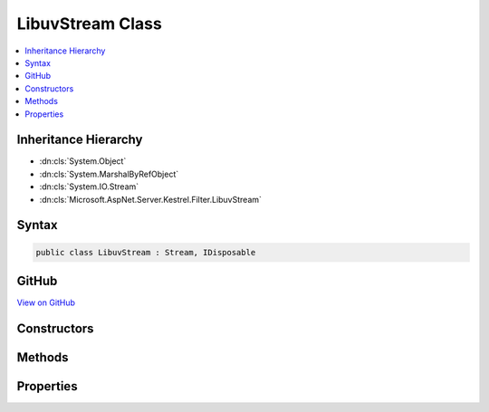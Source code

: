 

LibuvStream Class
=================



.. contents:: 
   :local:







Inheritance Hierarchy
---------------------


* :dn:cls:`System.Object`
* :dn:cls:`System.MarshalByRefObject`
* :dn:cls:`System.IO.Stream`
* :dn:cls:`Microsoft.AspNet.Server.Kestrel.Filter.LibuvStream`








Syntax
------

.. code-block:: csharp

   public class LibuvStream : Stream, IDisposable





GitHub
------

`View on GitHub <https://github.com/aspnet/apidocs/blob/master/aspnet/kestrelhttpserver/src/Microsoft.AspNet.Server.Kestrel/Filter/LibuvStream.cs>`_





.. dn:class:: Microsoft.AspNet.Server.Kestrel.Filter.LibuvStream

Constructors
------------

.. dn:class:: Microsoft.AspNet.Server.Kestrel.Filter.LibuvStream
    :noindex:
    :hidden:

    
    .. dn:constructor:: Microsoft.AspNet.Server.Kestrel.Filter.LibuvStream.LibuvStream(Microsoft.AspNet.Server.Kestrel.Http.SocketInput, Microsoft.AspNet.Server.Kestrel.Http.ISocketOutput)
    
        
        
        
        :type input: Microsoft.AspNet.Server.Kestrel.Http.SocketInput
        
        
        :type output: Microsoft.AspNet.Server.Kestrel.Http.ISocketOutput
    
        
        .. code-block:: csharp
    
           public LibuvStream(SocketInput input, ISocketOutput output)
    

Methods
-------

.. dn:class:: Microsoft.AspNet.Server.Kestrel.Filter.LibuvStream
    :noindex:
    :hidden:

    
    .. dn:method:: Microsoft.AspNet.Server.Kestrel.Filter.LibuvStream.Flush()
    
        
    
        
        .. code-block:: csharp
    
           public override void Flush()
    
    .. dn:method:: Microsoft.AspNet.Server.Kestrel.Filter.LibuvStream.Read(System.Byte[], System.Int32, System.Int32)
    
        
        
        
        :type buffer: System.Byte[]
        
        
        :type offset: System.Int32
        
        
        :type count: System.Int32
        :rtype: System.Int32
    
        
        .. code-block:: csharp
    
           public override int Read(byte[] buffer, int offset, int count)
    
    .. dn:method:: Microsoft.AspNet.Server.Kestrel.Filter.LibuvStream.ReadAsync(System.Byte[], System.Int32, System.Int32, System.Threading.CancellationToken)
    
        
        
        
        :type buffer: System.Byte[]
        
        
        :type offset: System.Int32
        
        
        :type count: System.Int32
        
        
        :type cancellationToken: System.Threading.CancellationToken
        :rtype: System.Threading.Tasks.Task{System.Int32}
    
        
        .. code-block:: csharp
    
           public override Task<int> ReadAsync(byte[] buffer, int offset, int count, CancellationToken cancellationToken)
    
    .. dn:method:: Microsoft.AspNet.Server.Kestrel.Filter.LibuvStream.Seek(System.Int64, System.IO.SeekOrigin)
    
        
        
        
        :type offset: System.Int64
        
        
        :type origin: System.IO.SeekOrigin
        :rtype: System.Int64
    
        
        .. code-block:: csharp
    
           public override long Seek(long offset, SeekOrigin origin)
    
    .. dn:method:: Microsoft.AspNet.Server.Kestrel.Filter.LibuvStream.SetLength(System.Int64)
    
        
        
        
        :type value: System.Int64
    
        
        .. code-block:: csharp
    
           public override void SetLength(long value)
    
    .. dn:method:: Microsoft.AspNet.Server.Kestrel.Filter.LibuvStream.Write(System.Byte[], System.Int32, System.Int32)
    
        
        
        
        :type buffer: System.Byte[]
        
        
        :type offset: System.Int32
        
        
        :type count: System.Int32
    
        
        .. code-block:: csharp
    
           public override void Write(byte[] buffer, int offset, int count)
    
    .. dn:method:: Microsoft.AspNet.Server.Kestrel.Filter.LibuvStream.WriteAsync(System.Byte[], System.Int32, System.Int32, System.Threading.CancellationToken)
    
        
        
        
        :type buffer: System.Byte[]
        
        
        :type offset: System.Int32
        
        
        :type count: System.Int32
        
        
        :type token: System.Threading.CancellationToken
        :rtype: System.Threading.Tasks.Task
    
        
        .. code-block:: csharp
    
           public override Task WriteAsync(byte[] buffer, int offset, int count, CancellationToken token)
    

Properties
----------

.. dn:class:: Microsoft.AspNet.Server.Kestrel.Filter.LibuvStream
    :noindex:
    :hidden:

    
    .. dn:property:: Microsoft.AspNet.Server.Kestrel.Filter.LibuvStream.CanRead
    
        
        :rtype: System.Boolean
    
        
        .. code-block:: csharp
    
           public override bool CanRead { get; }
    
    .. dn:property:: Microsoft.AspNet.Server.Kestrel.Filter.LibuvStream.CanSeek
    
        
        :rtype: System.Boolean
    
        
        .. code-block:: csharp
    
           public override bool CanSeek { get; }
    
    .. dn:property:: Microsoft.AspNet.Server.Kestrel.Filter.LibuvStream.CanWrite
    
        
        :rtype: System.Boolean
    
        
        .. code-block:: csharp
    
           public override bool CanWrite { get; }
    
    .. dn:property:: Microsoft.AspNet.Server.Kestrel.Filter.LibuvStream.Length
    
        
        :rtype: System.Int64
    
        
        .. code-block:: csharp
    
           public override long Length { get; }
    
    .. dn:property:: Microsoft.AspNet.Server.Kestrel.Filter.LibuvStream.Position
    
        
        :rtype: System.Int64
    
        
        .. code-block:: csharp
    
           public override long Position { get; set; }
    

